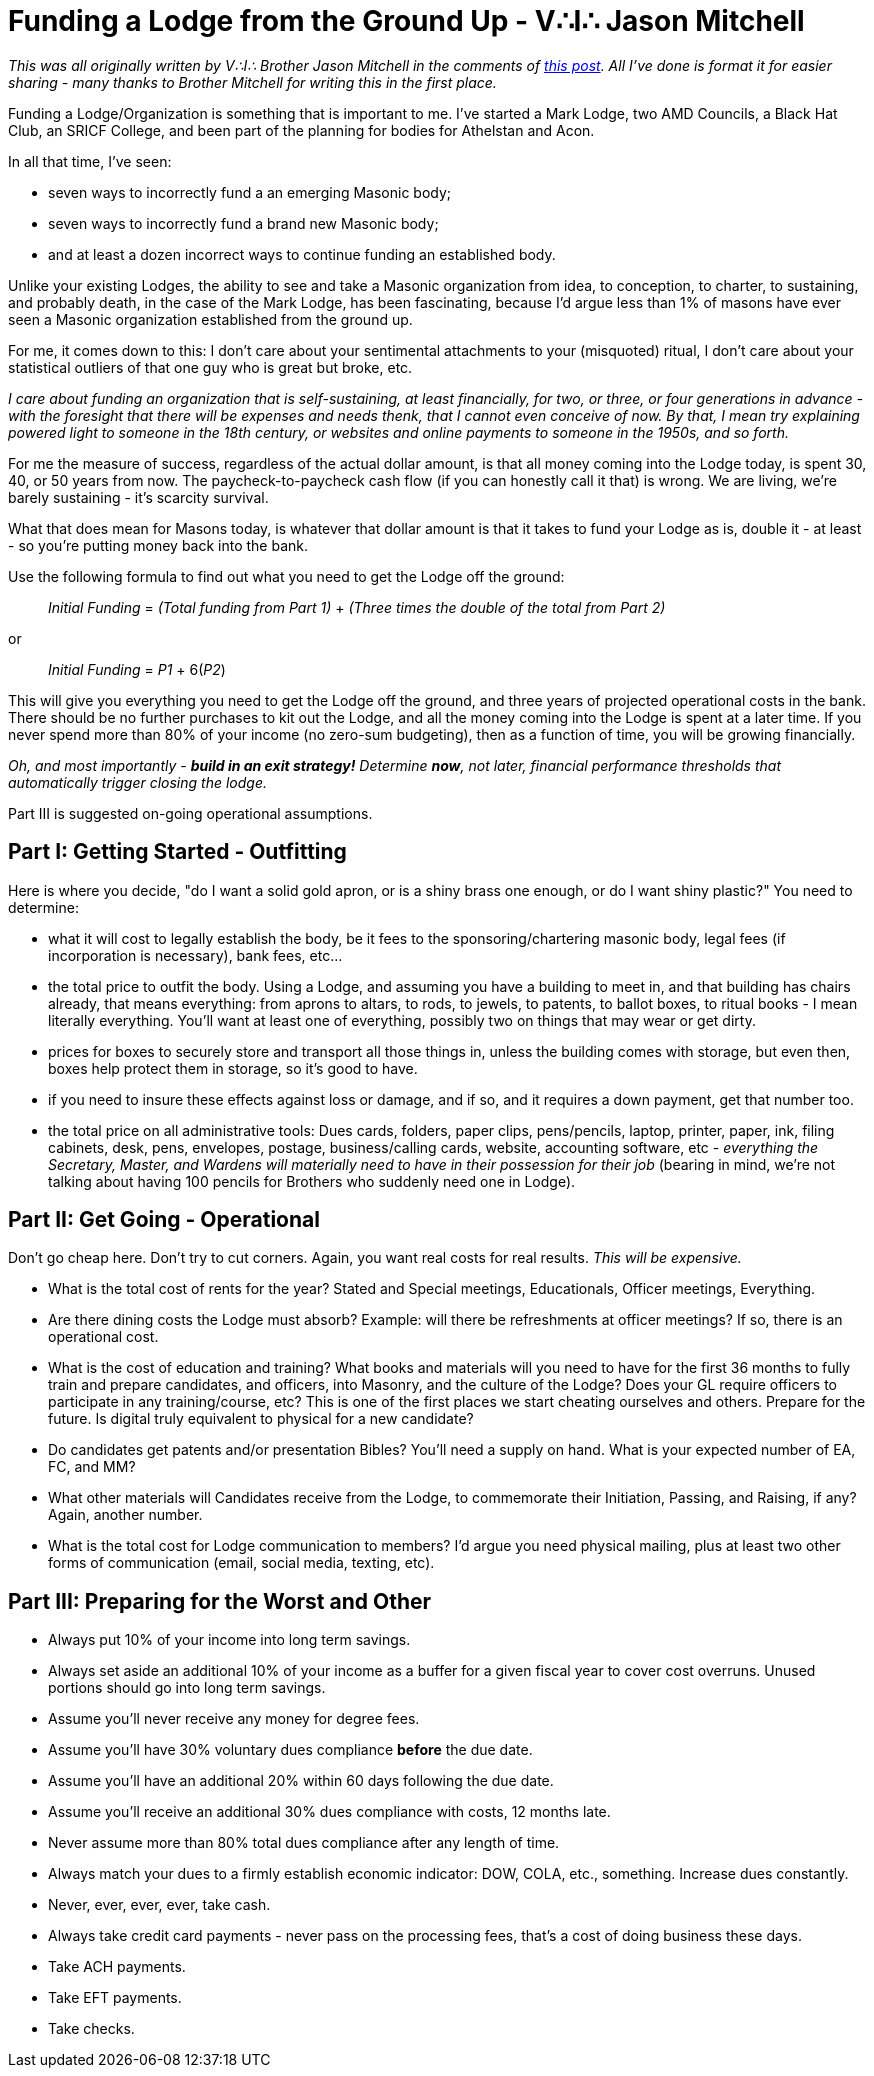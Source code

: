 = Funding a Lodge from the Ground Up - V∴I∴ Jason Mitchell
// See https://hubpress.gitbooks.io/hubpress-knowledgebase/content/ for information about the parameters.
// :hp-image: /covers/cover.png
:published_at: 2017-06-08
:hp-tags: Freemason, Free, Mason, Masonry, Craft, Blue, Lodge, Bodies, Finances, Starting, Group, Funding, Jason Mitchell
:hp-alt-title: Funding a Lodge

_This was all originally written by V∴I∴ Brother Jason Mitchell in the comments of link:https://www.reddit.com/r/freemasonry/comments/5vrtmu/dues_are_getting_so_expensive/?st=j3oth0wz&sh=f9963ca6[this post]. All I've done is format it for easier sharing - many thanks to Brother Mitchell for writing this in the first place._

Funding a Lodge/Organization is something that is important to me. I've started a Mark Lodge, two AMD Councils, a Black Hat Club, an SRICF College, and been part of the planning for bodies for Athelstan and Acon.

In all that time, I've seen:

* seven ways to incorrectly fund a an emerging Masonic body;
* seven ways to incorrectly fund a brand new Masonic body;
* and at least a dozen incorrect ways to continue funding an established body.

Unlike your existing Lodges, the ability to see and take a Masonic organization from idea, to conception, to charter, to sustaining, and probably death, in the case of the Mark Lodge, has been fascinating, because I'd argue less than 1% of masons have ever seen a Masonic organization established from the ground up.

For me, it comes down to this: I don't care about your sentimental attachments to your (misquoted) ritual, I don't care about your statistical outliers of that one guy who is great but broke, etc.

_I care about funding an organization that is self-sustaining, at least financially, for two, or three, or four generations in advance - with the foresight that there will be expenses and needs thenk, that I cannot even conceive of now. By that, I mean try explaining powered light to someone in the 18th century, or websites and online payments to someone in the 1950s, and so forth._

For me the measure of success, regardless of the actual dollar amount, is that all money coming into the Lodge today, is spent 30, 40, or 50 years from now. The paycheck-to-paycheck cash flow (if you can honestly call it that) is wrong. We are living, we're barely sustaining - it's scarcity survival.

What that does mean for Masons today, is whatever that dollar amount is that it takes to fund your Lodge as is, double it - at least - so you're putting money back into the bank.

Use the following formula to find out what you need to get the Lodge off the ground:

____
_Initial Funding_ = _(Total funding from Part 1)_ + _(Three times the double of the total from Part 2)_
____

or

____
_Initial Funding_ = _P1_ + 6(_P2_)
____

This will give you everything you need to get the Lodge off the ground, and three years of projected operational costs in the bank. There should be no further purchases to kit out the Lodge, and all the money coming into the Lodge is spent at a later time. If you never spend more than 80% of your income (no zero-sum budgeting), then as a function of time, you will be growing financially.

_Oh, and most importantly - *build in an exit strategy!* Determine *now*, not later, financial performance thresholds that automatically trigger closing the lodge._

Part III is suggested on-going operational assumptions.

== Part I: Getting Started - Outfitting
Here is where you decide, "do I want a solid gold apron, or is a shiny brass one enough, or do I want shiny plastic?" You need to determine:


* what it will cost to legally establish the body, be it fees to the sponsoring/chartering masonic body, legal fees (if incorporation is necessary), bank fees, etc...
* the total price to outfit the body. Using a Lodge, and assuming you have a building to meet in, and that building has chairs already, that means everything: from aprons to altars, to rods, to jewels, to patents, to ballot boxes, to ritual books - I mean literally everything. You'll want at least one of everything, possibly two on things that may wear or get dirty.
* prices for boxes to securely store and transport all those things in, unless the building comes with storage, but even then, boxes help protect them in storage, so it's good to have.
* if you need to insure these effects against loss or damage, and if so, and it requires a down payment, get that number too.
* the total price on all administrative tools: Dues cards, folders, paper clips, pens/pencils, laptop, printer, paper, ink, filing cabinets, desk, pens, envelopes, postage, business/calling cards, website, accounting software, etc - _everything the Secretary, Master, and Wardens will materially need to have in their possession for their job_ (bearing in mind, we're not talking about having 100 pencils for Brothers who suddenly need one in Lodge).

== Part II: Get Going - Operational
Don't go cheap here. Don't try to cut corners. Again, you want real costs for real results. _This will be expensive._


* What is the total cost of rents for the year? Stated and Special meetings, Educationals, Officer meetings, Everything.
* Are there dining costs the Lodge must absorb? Example: will there be refreshments at officer meetings? If so, there is an operational cost.
* What is the cost of education and training? What books and materials will you need to have for the first 36 months to fully train and prepare candidates, and officers, into Masonry, and the culture of the Lodge? Does your GL require officers to participate in any training/course, etc? This is one of the first places we start cheating ourselves and others. Prepare for the future. Is digital truly equivalent to physical for a new candidate?
* Do candidates get patents and/or presentation Bibles? You'll need a supply on hand. What is your expected number of EA, FC, and MM?
* What other materials will Candidates receive from the Lodge, to commemorate their Initiation, Passing, and Raising, if any? Again, another number.
* What is the total cost for Lodge communication to members? I'd argue you need physical mailing, plus at least two other forms of communication (email, social media, texting, etc).


== Part III: Preparing for the Worst and Other

* Always put 10% of your income into long term savings.
* Always set aside an additional 10% of your income as a buffer for a given fiscal year to cover cost overruns. Unused portions should go into long term savings.
* Assume you'll never receive any money for degree fees.
* Assume you'll have 30% voluntary dues compliance *before* the due date.
* Assume you'll have an additional 20% within 60 days following the due date.
* Assume you'll receive an additional 30% dues compliance with costs, 12 months late.
* Never assume more than 80% total dues compliance after any length of time.
* Always match your dues to a firmly establish economic indicator: DOW, COLA, etc., something. Increase dues constantly.
* Never, ever, ever, ever, take cash.
* Always take credit card payments - never pass on the processing fees, that's a cost of doing business these days.
* Take ACH payments.
* Take EFT payments.
* Take checks.
